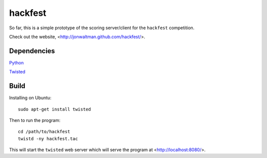 hackfest
========

So far, this is a simple prototype of the scoring server/client for
the ``hackfest`` competition.

Check out the website, <http://jonwaltman.github.com/hackfest/>.


Dependencies
------------

`Python <http://www.python.org/>`_

`Twisted <http://twistedmatrix.com/trac/>`_

Build
-----

Installing on Ubuntu::

    sudo apt-get install twisted
    
Then to run the program::
  
    cd /path/to/hackfest
    twistd -ny hackfest.tac

This will start the ``twisted`` web server which will serve the 
program at <http://localhost:8080/>.

